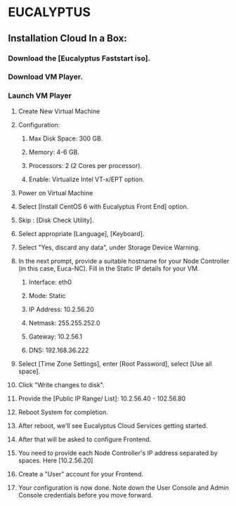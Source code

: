 *  EUCALYPTUS


** Installation Cloud In a Box:


*** Download the [Eucalyptus Faststart iso].

*** Download VM Player.

*** Launch VM Player

**** Create New Virtual Machine

**** Configuration:
     
***** Max Disk Space: 300 GB.
***** Memory: 4-6 GB.
***** Processors: 2 (2 Cores per processor).
***** Enable: Virtualize Intel VT-x/EPT option.  

**** Power on Virtual Machine

**** Select [Install CentOS 6 with Eucalyptus Front End] option.       
     
**** Skip : [Disk Check Utility].

**** Select appropriate [Language], [Keyboard].

**** Select "Yes, discard any data", under Storage Device Warning.

**** In the next prompt, provide a suitable hostname for your Node Controller (in this case, Euca-NC). Fill in the Static IP details for your VM.
***** Interface: eth0
***** Mode: Static
***** IP Address: 10.2.56.20
***** Netmask: 255.255.252.0
***** Gateway: 10.2.56.1
***** DNS: 192.168.36.222

**** Select [Time Zone Settings], enter [Root Password], select [Use all space].

**** Click "Write changes to disk".

**** Provide the [Public IP Range/ List]:    10.2.56.40 - 102.56.80

**** Reboot System for completion.

**** After reboot, we'll see Eucalyptus Cloud Services getting started.

**** After that will be asked to configure Frontend.

**** You need to provide each Node Controller's IP address separated by spaces. Here [10.2.56.20]

**** Create a "User" account for your Frontend.

**** Your configuration is now done. Note down the User Console and Admin Console credentials before you move forward. 


